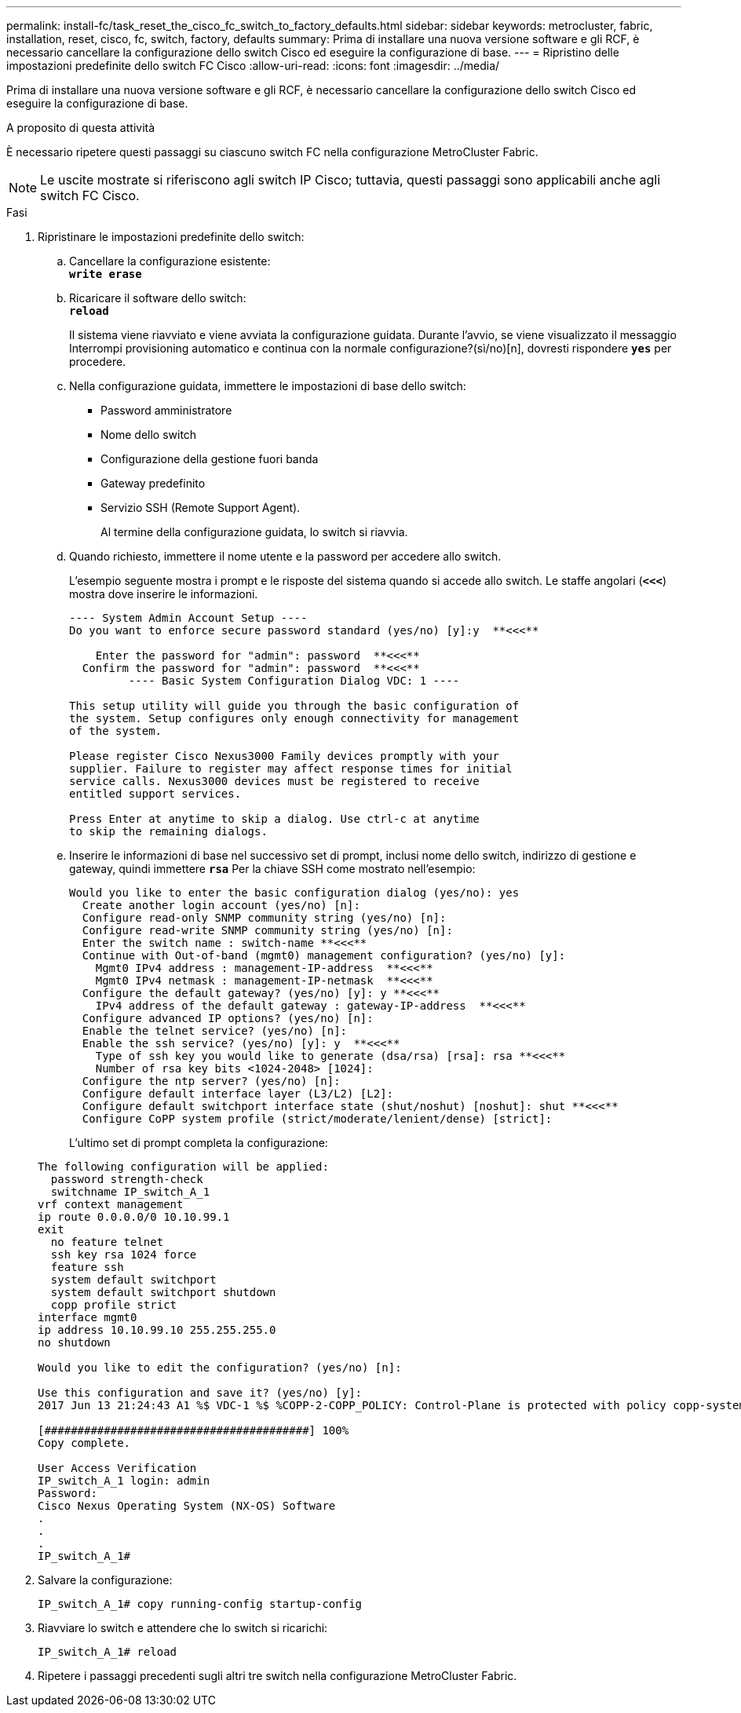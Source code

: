 ---
permalink: install-fc/task_reset_the_cisco_fc_switch_to_factory_defaults.html 
sidebar: sidebar 
keywords: metrocluster, fabric, installation, reset, cisco, fc, switch, factory, defaults 
summary: Prima di installare una nuova versione software e gli RCF, è necessario cancellare la configurazione dello switch Cisco ed eseguire la configurazione di base. 
---
= Ripristino delle impostazioni predefinite dello switch FC Cisco
:allow-uri-read: 
:icons: font
:imagesdir: ../media/


[role="lead"]
Prima di installare una nuova versione software e gli RCF, è necessario cancellare la configurazione dello switch Cisco ed eseguire la configurazione di base.

.A proposito di questa attività
È necessario ripetere questi passaggi su ciascuno switch FC nella configurazione MetroCluster Fabric.


NOTE: Le uscite mostrate si riferiscono agli switch IP Cisco; tuttavia, questi passaggi sono applicabili anche agli switch FC Cisco.

.Fasi
. Ripristinare le impostazioni predefinite dello switch:
+
.. Cancellare la configurazione esistente: +
`*write erase*`
.. Ricaricare il software dello switch: +
`*reload*`
+
Il sistema viene riavviato e viene avviata la configurazione guidata. Durante l'avvio, se viene visualizzato il messaggio Interrompi provisioning automatico e continua con la normale configurazione?(sì/no)[n], dovresti rispondere `*yes*` per procedere.

.. Nella configurazione guidata, immettere le impostazioni di base dello switch:
+
*** Password amministratore
*** Nome dello switch
*** Configurazione della gestione fuori banda
*** Gateway predefinito
*** Servizio SSH (Remote Support Agent).
+
Al termine della configurazione guidata, lo switch si riavvia.



.. Quando richiesto, immettere il nome utente e la password per accedere allo switch.
+
L'esempio seguente mostra i prompt e le risposte del sistema quando si accede allo switch. Le staffe angolari (`*<<<*`) mostra dove inserire le informazioni.

+
[listing]
----
---- System Admin Account Setup ----
Do you want to enforce secure password standard (yes/no) [y]:y  **<<<**

    Enter the password for "admin": password  **<<<**
  Confirm the password for "admin": password  **<<<**
         ---- Basic System Configuration Dialog VDC: 1 ----

This setup utility will guide you through the basic configuration of
the system. Setup configures only enough connectivity for management
of the system.

Please register Cisco Nexus3000 Family devices promptly with your
supplier. Failure to register may affect response times for initial
service calls. Nexus3000 devices must be registered to receive
entitled support services.

Press Enter at anytime to skip a dialog. Use ctrl-c at anytime
to skip the remaining dialogs.
----
.. Inserire le informazioni di base nel successivo set di prompt, inclusi nome dello switch, indirizzo di gestione e gateway, quindi immettere `*rsa*` Per la chiave SSH come mostrato nell'esempio:
+
[listing]
----
Would you like to enter the basic configuration dialog (yes/no): yes
  Create another login account (yes/no) [n]:
  Configure read-only SNMP community string (yes/no) [n]:
  Configure read-write SNMP community string (yes/no) [n]:
  Enter the switch name : switch-name **<<<**
  Continue with Out-of-band (mgmt0) management configuration? (yes/no) [y]:
    Mgmt0 IPv4 address : management-IP-address  **<<<**
    Mgmt0 IPv4 netmask : management-IP-netmask  **<<<**
  Configure the default gateway? (yes/no) [y]: y **<<<**
    IPv4 address of the default gateway : gateway-IP-address  **<<<**
  Configure advanced IP options? (yes/no) [n]:
  Enable the telnet service? (yes/no) [n]:
  Enable the ssh service? (yes/no) [y]: y  **<<<**
    Type of ssh key you would like to generate (dsa/rsa) [rsa]: rsa **<<<**
    Number of rsa key bits <1024-2048> [1024]:
  Configure the ntp server? (yes/no) [n]:
  Configure default interface layer (L3/L2) [L2]:
  Configure default switchport interface state (shut/noshut) [noshut]: shut **<<<**
  Configure CoPP system profile (strict/moderate/lenient/dense) [strict]:
----
+
L'ultimo set di prompt completa la configurazione:

+
[listing]
----
The following configuration will be applied:
  password strength-check
  switchname IP_switch_A_1
vrf context management
ip route 0.0.0.0/0 10.10.99.1
exit
  no feature telnet
  ssh key rsa 1024 force
  feature ssh
  system default switchport
  system default switchport shutdown
  copp profile strict
interface mgmt0
ip address 10.10.99.10 255.255.255.0
no shutdown

Would you like to edit the configuration? (yes/no) [n]:

Use this configuration and save it? (yes/no) [y]:
2017 Jun 13 21:24:43 A1 %$ VDC-1 %$ %COPP-2-COPP_POLICY: Control-Plane is protected with policy copp-system-p-policy-strict.

[########################################] 100%
Copy complete.

User Access Verification
IP_switch_A_1 login: admin
Password:
Cisco Nexus Operating System (NX-OS) Software
.
.
.
IP_switch_A_1#
----


. Salvare la configurazione:
+
[listing]
----
IP_switch_A_1# copy running-config startup-config
----
. Riavviare lo switch e attendere che lo switch si ricarichi:
+
[listing]
----
IP_switch_A_1# reload
----
. Ripetere i passaggi precedenti sugli altri tre switch nella configurazione MetroCluster Fabric.

